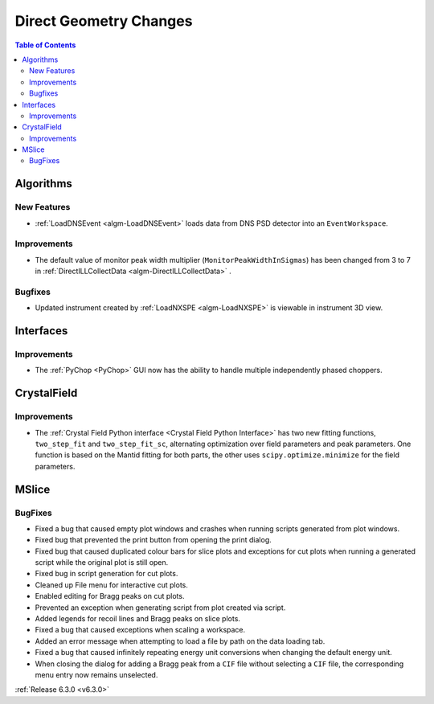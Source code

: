 =======================
Direct Geometry Changes
=======================

.. contents:: Table of Contents
   :local:

Algorithms
----------
New Features
############
- :ref:`LoadDNSEvent <algm-LoadDNSEvent>` loads data from DNS PSD detector into an ``EventWorkspace``.

Improvements
############
- The default value of monitor peak width multiplier (``MonitorPeakWidthInSigmas``) has been changed from 3 to 7 in :ref:`DirectILLCollectData <algm-DirectILLCollectData>` .

Bugfixes
########
- Updated instrument created by :ref:`LoadNXSPE <algm-LoadNXSPE>` is viewable in instrument 3D view.

Interfaces
----------
Improvements
############
- The :ref:`PyChop <PyChop>` GUI now has the ability to handle multiple independently phased choppers.

CrystalField
------------
Improvements
############
- The :ref:`Crystal Field Python interface <Crystal Field Python Interface>` has two new fitting functions, ``two_step_fit`` and ``two_step_fit_sc``, alternating optimization over field parameters and peak parameters. One function is based on the Mantid fitting for both parts, the other uses ``scipy.optimize.minimize`` for the field parameters.

MSlice
------
BugFixes
########
- Fixed a bug that caused empty plot windows and crashes when running scripts generated from plot windows.
- Fixed bug that prevented the print button from opening the print dialog.
- Fixed bug that caused duplicated colour bars for slice plots and exceptions for cut plots when running a generated script while the original plot is still open.
- Fixed bug in script generation for cut plots.
- Cleaned up File menu for interactive cut plots.
- Enabled editing for Bragg peaks on cut plots.
- Prevented an exception when generating script from plot created via script.
- Added legends for recoil lines and Bragg peaks on slice plots.
- Fixed a bug that caused exceptions when scaling a workspace.
- Added an error message when attempting to load a file by path on the data loading tab.
- Fixed a bug that caused infinitely repeating energy unit conversions when changing the default energy unit.
- When closing the dialog for adding a Bragg peak from a ``CIF`` file without selecting a ``CIF`` file, the corresponding menu entry now remains unselected.

:ref:`Release 6.3.0 <v6.3.0>`
